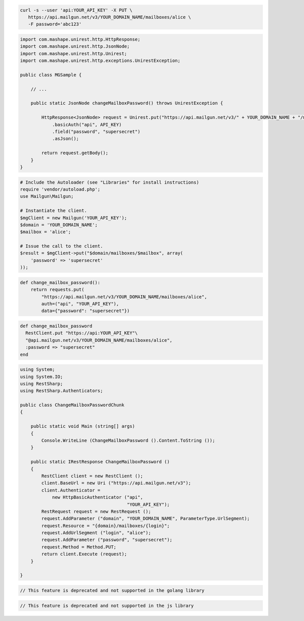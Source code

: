 
.. code-block:: bash

 curl -s --user 'api:YOUR_API_KEY' -X PUT \
    https://api.mailgun.net/v3/YOUR_DOMAIN_NAME/mailboxes/alice \
    -F password='abc123'

.. code-block:: java

 import com.mashape.unirest.http.HttpResponse;
 import com.mashape.unirest.http.JsonNode;
 import com.mashape.unirest.http.Unirest;
 import com.mashape.unirest.http.exceptions.UnirestException;

 public class MGSample {

     // ...

     public static JsonNode changeMailboxPassword() throws UnirestException {

         HttpResponse<JsonNode> request = Unirest.put("https://api.mailgun.net/v3/" + YOUR_DOMAIN_NAME + "/mailboxes/alice")
             .basicAuth("api", API_KEY)
             .field("password", "supersecret")
             .asJson();

         return request.getBody();
     }
 }

.. code-block:: php

  # Include the Autoloader (see "Libraries" for install instructions)
  require 'vendor/autoload.php';
  use Mailgun\Mailgun;

  # Instantiate the client.
  $mgClient = new Mailgun('YOUR_API_KEY');
  $domain = 'YOUR_DOMAIN_NAME';
  $mailbox = 'alice';

  # Issue the call to the client.
  $result = $mgClient->put("$domain/mailboxes/$mailbox", array(
      'password' => 'supersecret'
  ));

.. code-block:: py

 def change_mailbox_password():
     return requests.put(
         "https://api.mailgun.net/v3/YOUR_DOMAIN_NAME/mailboxes/alice",
         auth=("api", "YOUR_API_KEY"),
         data={"password": "supersecret"})

.. code-block:: rb

 def change_mailbox_password
   RestClient.put "https://api:YOUR_API_KEY"\
   "@api.mailgun.net/v3/YOUR_DOMAIN_NAME/mailboxes/alice",
   :password => "supersecret"
 end

.. code-block:: csharp

 using System;
 using System.IO;
 using RestSharp;
 using RestSharp.Authenticators;

 public class ChangeMailboxPasswordChunk
 {

     public static void Main (string[] args)
     {
         Console.WriteLine (ChangeMailboxPassword ().Content.ToString ());
     }

     public static IRestResponse ChangeMailboxPassword ()
     {
         RestClient client = new RestClient ();
         client.BaseUrl = new Uri ("https://api.mailgun.net/v3");
         client.Authenticator =
             new HttpBasicAuthenticator ("api",
                                         "YOUR_API_KEY");
         RestRequest request = new RestRequest ();
         request.AddParameter ("domain", "YOUR_DOMAIN_NAME", ParameterType.UrlSegment);
         request.Resource = "{domain}/mailboxes/{login}";
         request.AddUrlSegment ("login", "alice");
         request.AddParameter ("password", "supersecret");
         request.Method = Method.PUT;
         return client.Execute (request);
     }

 }

.. code-block:: go

 // This feature is deprecated and not supported in the golang library

.. code-block:: js

 // This feature is deprecated and not supported in the js library
